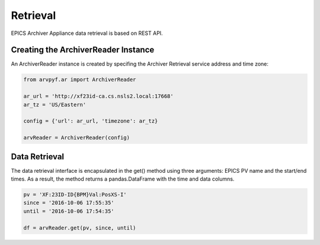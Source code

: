 =========
Retrieval
=========

EPICS Archiver Appliance data retrieval is based on REST API.

Creating the ArchiverReader Instance
-------------------------------------

An ArchiverReader instance is created by specifing the Archiver
Retrieval service address and time zone: 

.. code-block:: python

    from arvpyf.ar import ArchiverReader

    ar_url = 'http://xf23id-ca.cs.nsls2.local:17668'
    ar_tz = 'US/Eastern'

    config = {'url': ar_url, 'timezone': ar_tz}

    arvReader = ArchiverReader(config)


Data Retrieval
--------------

The data retrieval interface is encapsulated in the get() method using
three arguments: EPICS PV name and the start/end times. As a result,
the method returns a pandas.DataFrame with the time and data columns.  

.. code-block:: python

    pv = 'XF:23ID-ID{BPM}Val:PosXS-I'
    since = '2016-10-06 17:55:35'
    until = '2016-10-06 17:54:35'

    df = arvReader.get(pv, since, until)

